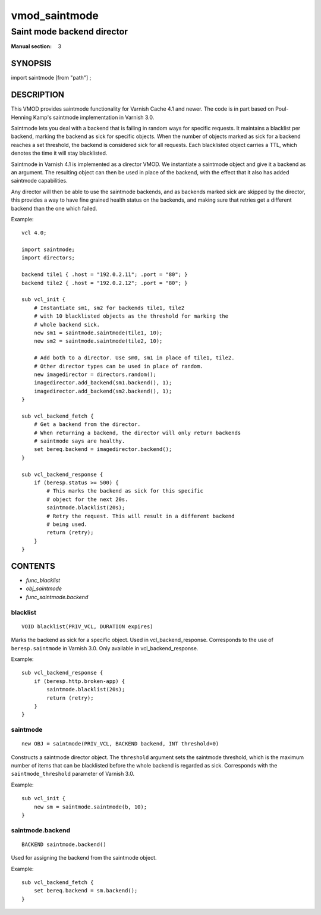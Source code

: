 ..
.. NB:  This file is machine generated, DO NOT EDIT!
..
.. Edit vmod.vcc and run make instead
..

.. role:: ref(emphasis)

.. _vmod_saintmode(3):

==============
vmod_saintmode
==============

---------------------------
Saint mode backend director
---------------------------

:Manual section: 3

SYNOPSIS
========

import saintmode [from "path"] ;


DESCRIPTION
===========

This VMOD provides saintmode functionality for Varnish Cache 4.1 and
newer. The code is in part based on Poul-Henning Kamp's saintmode
implementation in Varnish 3.0.

Saintmode lets you deal with a backend that is failing in random ways
for specific requests. It maintains a blacklist per backend, marking
the backend as sick for specific objects. When the number of objects
marked as sick for a backend reaches a set threshold, the backend is
considered sick for all requests. Each blacklisted object carries a
TTL, which denotes the time it will stay blacklisted.

Saintmode in Varnish 4.1 is implemented as a director VMOD. We instantiate a
saintmode object and give it a backend as an argument. The resulting object can
then be used in place of the backend, with the effect that it also has added
saintmode capabilities.

Any director will then be able to use the saintmode backends, and as
backends marked sick are skipped by the director, this provides a way
to have fine grained health status on the backends, and making sure that
retries get a different backend than the one which failed.

.. vcl-start

Example::

    vcl 4.0;

    import saintmode;
    import directors;

    backend tile1 { .host = "192.0.2.11"; .port = "80"; }
    backend tile2 { .host = "192.0.2.12"; .port = "80"; }

    sub vcl_init {
        # Instantiate sm1, sm2 for backends tile1, tile2
        # with 10 blacklisted objects as the threshold for marking the
        # whole backend sick.
        new sm1 = saintmode.saintmode(tile1, 10);
        new sm2 = saintmode.saintmode(tile2, 10);

        # Add both to a director. Use sm0, sm1 in place of tile1, tile2.
        # Other director types can be used in place of random.
        new imagedirector = directors.random();
        imagedirector.add_backend(sm1.backend(), 1);
        imagedirector.add_backend(sm2.backend(), 1);
    }

    sub vcl_backend_fetch {
        # Get a backend from the director.
        # When returning a backend, the director will only return backends
        # saintmode says are healthy.
        set bereq.backend = imagedirector.backend();
    }

    sub vcl_backend_response {
        if (beresp.status >= 500) {
            # This marks the backend as sick for this specific
            # object for the next 20s.
            saintmode.blacklist(20s);
            # Retry the request. This will result in a different backend
            # being used.
            return (retry);
        }
    }

.. vcl-end


CONTENTS
========

* :ref:`func_blacklist`
* :ref:`obj_saintmode`
* :ref:`func_saintmode.backend`

.. _func_blacklist:

blacklist
---------

::

	VOID blacklist(PRIV_VCL, DURATION expires)

Marks the backend as sick for a specific object. Used in vcl_backend_response.
Corresponds to the use of ``beresp.saintmode`` in Varnish 3.0. Only available
in vcl_backend_response.

Example::

    sub vcl_backend_response {
        if (beresp.http.broken-app) {
            saintmode.blacklist(20s);
            return (retry);
        }
    }



.. _obj_saintmode:

saintmode
---------

::

	new OBJ = saintmode(PRIV_VCL, BACKEND backend, INT threshold=0)

Constructs a saintmode director object. The ``threshold`` argument sets
the saintmode threshold, which is the maximum number of items that can be
blacklisted before the whole backend is regarded as sick. Corresponds with the
``saintmode_threshold`` parameter of Varnish 3.0.

Example::

    sub vcl_init {
        new sm = saintmode.saintmode(b, 10);
    }


.. _func_saintmode.backend:

saintmode.backend
-----------------

::

	BACKEND saintmode.backend()

Used for assigning the backend from the saintmode object.

Example::

    sub vcl_backend_fetch {
        set bereq.backend = sm.backend();
    }


